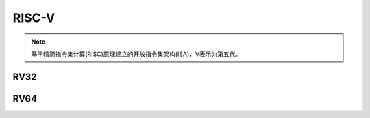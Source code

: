 
.. _riscv:

RISC-V
==================

.. note::
    基于精简指令集计算(RISC)原理建立的开放指令集架构(ISA)，V表示为第五代。

.. _rv32:

RV32
--------------

.. _rv64:

RV64
--------------
